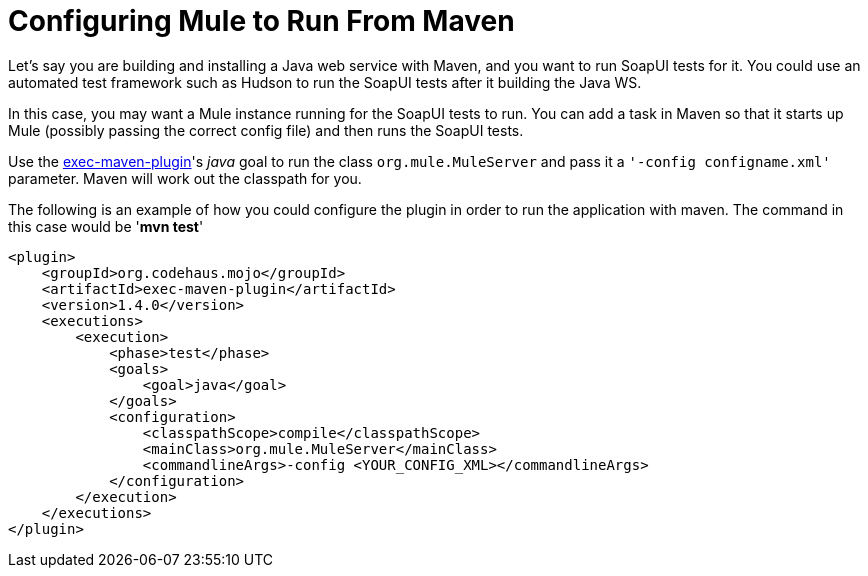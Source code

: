 = Configuring Mule to Run From Maven
:keywords: anypoint, esb, on premises, on premise, amc, maven

Let's say you are building and installing a Java web service with Maven, and you want to run SoapUI tests for it. You could use an automated test framework such as Hudson to run the SoapUI tests after it building the Java WS.

In this case, you may want a Mule instance running for the SoapUI tests to run. You can add a task in Maven so that it starts up Mule (possibly passing the correct config file) and then runs the SoapUI tests.

Use the http://mojo.codehaus.org/exec-maven-plugin/[exec-maven-plugin]'s _java_ goal to run the class `org.mule.MuleServer` and pass it a `'-config configname.xml'` parameter. Maven will work out the classpath for you.

The following is an example of how you could configure the plugin in order to run the application with maven. The command in this case would be '*mvn test*'

[source, xml, linenums]
----
<plugin>
    <groupId>org.codehaus.mojo</groupId>
    <artifactId>exec-maven-plugin</artifactId>
    <version>1.4.0</version>
    <executions>
        <execution>
            <phase>test</phase>
            <goals>
                <goal>java</goal>
            </goals>
            <configuration>
                <classpathScope>compile</classpathScope>
                <mainClass>org.mule.MuleServer</mainClass>
                <commandlineArgs>-config <YOUR_CONFIG_XML></commandlineArgs>      
            </configuration>
        </execution>
    </executions>
</plugin>
----
